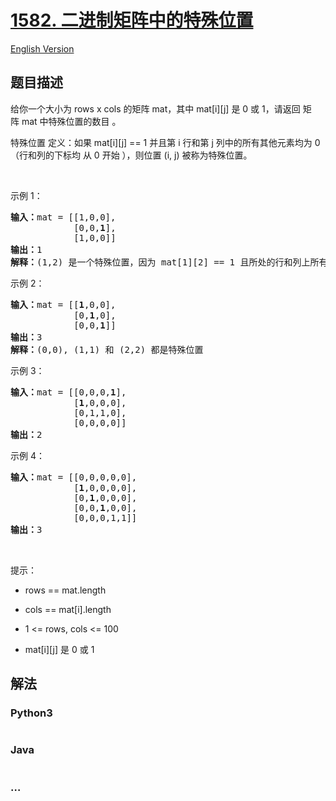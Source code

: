 * [[https://leetcode-cn.com/problems/special-positions-in-a-binary-matrix][1582.
二进制矩阵中的特殊位置]]
  :PROPERTIES:
  :CUSTOM_ID: 二进制矩阵中的特殊位置
  :END:
[[./solution/1500-1599/1582.Special Positions in a Binary Matrix/README_EN.org][English
Version]]

** 题目描述
   :PROPERTIES:
   :CUSTOM_ID: 题目描述
   :END:

#+begin_html
  <!-- 这里写题目描述 -->
#+end_html

#+begin_html
  <p>
#+end_html

给你一个大小为 rows x cols 的矩阵 mat，其中 mat[i][j] 是 0 或 1，请返回
矩阵 mat 中特殊位置的数目 。

#+begin_html
  </p>
#+end_html

#+begin_html
  <p>
#+end_html

特殊位置 定义：如果 mat[i][j] == 1 并且第 i 行和第 j
列中的所有其他元素均为 0（行和列的下标均 从 0 开始 ），则位置 (i, j)
被称为特殊位置。

#+begin_html
  </p>
#+end_html

#+begin_html
  <p>
#+end_html

 

#+begin_html
  </p>
#+end_html

#+begin_html
  <p>
#+end_html

示例 1：

#+begin_html
  </p>
#+end_html

#+begin_html
  <pre><strong>输入：</strong>mat = [[1,0,0],
  &nbsp;           [0,0,<strong>1</strong>],
  &nbsp;           [1,0,0]]
  <strong>输出：</strong>1
  <strong>解释：</strong>(1,2) 是一个特殊位置，因为 mat[1][2] == 1 且所处的行和列上所有其他元素都是 0
  </pre>
#+end_html

#+begin_html
  <p>
#+end_html

示例 2：

#+begin_html
  </p>
#+end_html

#+begin_html
  <pre><strong>输入：</strong>mat = [[<strong>1</strong>,0,0],
  &nbsp;           [0,<strong>1</strong>,0],
  &nbsp;           [0,0,<strong>1</strong>]]
  <strong>输出：</strong>3
  <strong>解释：</strong>(0,0), (1,1) 和 (2,2) 都是特殊位置
  </pre>
#+end_html

#+begin_html
  <p>
#+end_html

示例 3：

#+begin_html
  </p>
#+end_html

#+begin_html
  <pre><strong>输入：</strong>mat = [[0,0,0,<strong>1</strong>],
  &nbsp;           [<strong>1</strong>,0,0,0],
  &nbsp;           [0,1,1,0],
  &nbsp;           [0,0,0,0]]
  <strong>输出：</strong>2
  </pre>
#+end_html

#+begin_html
  <p>
#+end_html

示例 4：

#+begin_html
  </p>
#+end_html

#+begin_html
  <pre><strong>输入：</strong>mat = [[0,0,0,0,0],
  &nbsp;           [<strong>1</strong>,0,0,0,0],
  &nbsp;           [0,<strong>1</strong>,0,0,0],
  &nbsp;           [0,0,<strong>1</strong>,0,0],
  &nbsp;           [0,0,0,1,1]]
  <strong>输出：</strong>3
  </pre>
#+end_html

#+begin_html
  <p>
#+end_html

 

#+begin_html
  </p>
#+end_html

#+begin_html
  <p>
#+end_html

提示：

#+begin_html
  </p>
#+end_html

#+begin_html
  <ul>
#+end_html

#+begin_html
  <li>
#+end_html

rows == mat.length

#+begin_html
  </li>
#+end_html

#+begin_html
  <li>
#+end_html

cols == mat[i].length

#+begin_html
  </li>
#+end_html

#+begin_html
  <li>
#+end_html

1 <= rows, cols <= 100

#+begin_html
  </li>
#+end_html

#+begin_html
  <li>
#+end_html

mat[i][j] 是 0 或 1

#+begin_html
  </li>
#+end_html

#+begin_html
  </ul>
#+end_html

** 解法
   :PROPERTIES:
   :CUSTOM_ID: 解法
   :END:

#+begin_html
  <!-- 这里可写通用的实现逻辑 -->
#+end_html

#+begin_html
  <!-- tabs:start -->
#+end_html

*** *Python3*
    :PROPERTIES:
    :CUSTOM_ID: python3
    :END:

#+begin_html
  <!-- 这里可写当前语言的特殊实现逻辑 -->
#+end_html

#+begin_src python
#+end_src

*** *Java*
    :PROPERTIES:
    :CUSTOM_ID: java
    :END:

#+begin_html
  <!-- 这里可写当前语言的特殊实现逻辑 -->
#+end_html

#+begin_src java
#+end_src

*** *...*
    :PROPERTIES:
    :CUSTOM_ID: section
    :END:
#+begin_example
#+end_example

#+begin_html
  <!-- tabs:end -->
#+end_html
